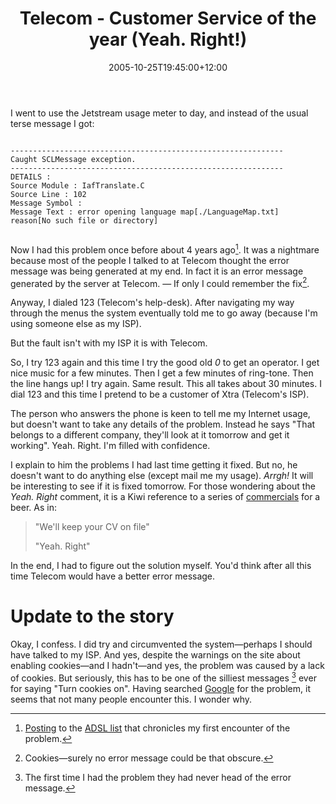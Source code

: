 #+title: Telecom - Customer Service of the year (Yeah. Right!)
#+slug: telecom-customer-service-of-the-year-yeah-right
#+date: 2005-10-25T19:45:00+12:00
#+lastmod: 2005-10-25T19:45:00+12:00
#+categories[]: Tech
#+tags[]: Internet ADSL Jetstream
#+draft: False

I went to use the Jetstream usage meter to day, and instead of the usual terse message I got:

#+BEGIN_EXAMPLE

-------------------------------------------------------------
Caught SCLMessage exception.
-------------------------------------------------------------
DETAILS :
Source Module : IafTranslate.C
Source Line : 102
Message Symbol :
Message Text : error opening language map[./LanguageMap.txt]
reason[No such file or directory]

#+END_EXAMPLE

Now I had this problem once before about 4 years ago[fn::[[https://www.unixathome.org/adsl/archives/2001_02/0108.html][Posting]] to the [[https://www.unixathome.org/adsl/][ADSL list]] that chronicles my first encounter of the problem.]. It was a nightmare because most of the people I talked to at Telecom thought the error message was being generated at my end. In fact it is an error message generated by the server at Telecom. --- If only I could remember the fix[fn::Cookies---surely no error message could be that obscure.].

Anyway, I dialed 123 (Telecom's help-desk). After navigating my way through the menus the system eventually told me to go away (because I'm using someone else as my ISP).

But the fault isn't with my ISP it is with Telecom.

So, I try 123 again and this time I try the good old /0/ to get an operator. I get nice music for a few minutes. Then I get a few minutes of ring-tone. Then the line hangs up! I try again. Same result. This all takes about 30 minutes. I dial 123 and this time I pretend to be a customer of Xtra (Telecom's ISP).

The person who answers the phone is keen to tell me my Internet usage, but doesn't want to take any details of the problem. Instead he says "That belongs to a different company, they'll look at it tomorrow and get it working". Yeah. Right. I'm filled with confidence.

I explain to him the problems I had last time getting it fixed. But no, he doesn't want to do anything else (except mail me my usage). /Arrgh!/ It will be interesting to see if it is fixed tomorrow. For those wondering about the /Yeah. Right/ comment, it is a Kiwi reference to a series of [[https://www.istart.co.nz/index/HM20/PC/PV23539/EX2342/CS27126][commercials]] for a beer. As in:

#+BEGIN_QUOTE

  "We'll keep your CV on file"

  "Yeah. Right"

#+END_QUOTE

In the end, I had to figure out the solution myself. You'd think after all this time Telecom would have a better error message.

* Update to the story

Okay, I confess. I did try and circumvented the system---perhaps I should have talked to my ISP. And yes, despite the warnings on the site about enabling cookies---and I hadn't---and yes, the problem was caused by a lack of cookies. But seriously, this has to be one of the silliest messages [fn:: The first time I had the problem they had never head of the error message.] ever for saying "Turn cookies on". Having searched [[https://www.google.com/search?q=IafTranslate.C][Google]] for the problem, it seems that not many people encounter this. I wonder why.




